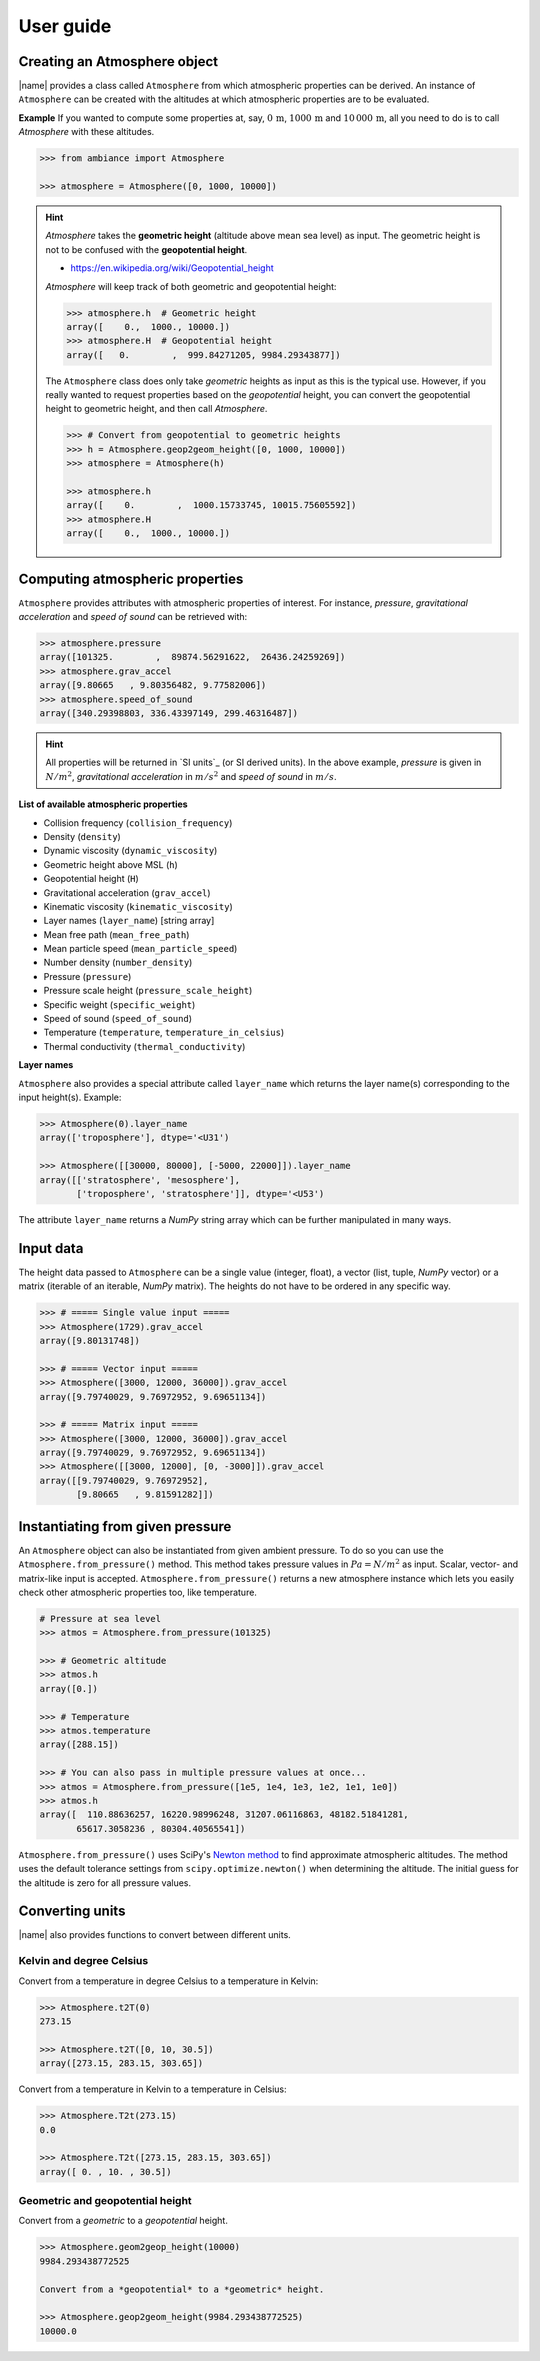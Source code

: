 .. _sec_user_guide:

User guide
==========

Creating an Atmosphere object
-----------------------------

|name| provides a class called ``Atmosphere`` from which atmospheric properties can be derived. An instance of ``Atmosphere`` can be created with the altitudes at which atmospheric properties are to be evaluated.

**Example** If you wanted to compute some properties at, say, :math:`0\,\textrm{m}`, :math:`1000\,\textrm{m}` and :math:`10\,000\,\textrm{m}`, all you need to do is to call `Atmosphere` with these altitudes.

.. code:: python

    >>> from ambiance import Atmosphere

    >>> atmosphere = Atmosphere([0, 1000, 10000])

.. hint::

    `Atmosphere` takes the **geometric height** (altitude above mean sea level) as input. The geometric height is not to be confused with the **geopotential height**.

    * https://en.wikipedia.org/wiki/Geopotential_height

    `Atmosphere` will keep track of both geometric and geopotential height:

    .. code:: python

        >>> atmosphere.h  # Geometric height
        array([    0.,  1000., 10000.])
        >>> atmosphere.H  # Geopotential height
        array([   0.        ,  999.84271205, 9984.29343877])

    The ``Atmosphere`` class does only take *geometric* heights as input as this is the typical use. However, if you really wanted to request properties based on the *geopotential* height, you can convert the geopotential height to geometric height, and then call `Atmosphere`.

    .. code:: python

        >>> # Convert from geopotential to geometric heights
        >>> h = Atmosphere.geop2geom_height([0, 1000, 10000])
        >>> atmosphere = Atmosphere(h)

        >>> atmosphere.h
        array([    0.        ,  1000.15733745, 10015.75605592])
        >>> atmosphere.H
        array([    0.,  1000., 10000.])

Computing atmospheric properties
--------------------------------

``Atmosphere`` provides attributes with atmospheric properties of interest. For instance, *pressure*, *gravitational acceleration* and *speed of sound* can be retrieved with:

.. code:: python

    >>> atmosphere.pressure
    array([101325.        ,  89874.56291622,  26436.24259269])
    >>> atmosphere.grav_accel
    array([9.80665   , 9.80356482, 9.77582006])
    >>> atmosphere.speed_of_sound
    array([340.29398803, 336.43397149, 299.46316487])


.. hint::

    All properties will be returned in `SI units`_ (or SI derived units). In the above example, *pressure* is given in :math:`N/m^2`, *gravitational acceleration* in :math:`m/s^2` and *speed of sound* in :math:`m/s`.

**List of available atmospheric properties**

* Collision frequency (``collision_frequency``)
* Density (``density``)
* Dynamic viscosity (``dynamic_viscosity``)
* Geometric height above MSL (``h``)
* Geopotential height (``H``)
* Gravitational acceleration (``grav_accel``)
* Kinematic viscosity (``kinematic_viscosity``)
* Layer names (``layer_name``) [string array]
* Mean free path (``mean_free_path``)
* Mean particle speed (``mean_particle_speed``)
* Number density (``number_density``)
* Pressure (``pressure``)
* Pressure scale height (``pressure_scale_height``)
* Specific weight (``specific_weight``)
* Speed of sound (``speed_of_sound``)
* Temperature (``temperature``, ``temperature_in_celsius``)
* Thermal conductivity (``thermal_conductivity``)

**Layer names**

``Atmosphere`` also provides a special attribute called ``layer_name`` which returns the layer name(s) corresponding to the input height(s). Example:

.. code:: python

    >>> Atmosphere(0).layer_name
    array(['troposphere'], dtype='<U31')

    >>> Atmosphere([[30000, 80000], [-5000, 22000]]).layer_name
    array([['stratosphere', 'mesosphere'],
           ['troposphere', 'stratosphere']], dtype='<U53')

The attribute ``layer_name`` returns a *NumPy* string array which can be further manipulated in many ways.

.. seealso::

    **NumPy string operations:** https://docs.scipy.org/doc/numpy/reference/routines.char.html

Input data
----------

The height data passed to ``Atmosphere`` can be a single value (integer, float), a vector (list, tuple, *NumPy* vector) or a matrix (iterable of an iterable, *NumPy* matrix). The heights do not have to be ordered in any specific way.

.. code:: python

    >>> # ===== Single value input =====
    >>> Atmosphere(1729).grav_accel
    array([9.80131748])

    >>> # ===== Vector input =====
    >>> Atmosphere([3000, 12000, 36000]).grav_accel
    array([9.79740029, 9.76972952, 9.69651134])

    >>> # ===== Matrix input =====
    >>> Atmosphere([3000, 12000, 36000]).grav_accel
    array([9.79740029, 9.76972952, 9.69651134])
    >>> Atmosphere([[3000, 12000], [0, -3000]]).grav_accel
    array([[9.79740029, 9.76972952],
           [9.80665   , 9.81591282]])

Instantiating from given pressure
---------------------------------

An ``Atmosphere`` object can also be instantiated from given ambient pressure. To do so you can use the ``Atmosphere.from_pressure()`` method. This method takes pressure values in :math:`Pa = N/m^2` as input. Scalar, vector- and matrix-like input is accepted. ``Atmosphere.from_pressure()`` returns a new atmosphere instance which lets you easily check other atmospheric properties too, like temperature.

.. code:: python

    # Pressure at sea level
    >>> atmos = Atmosphere.from_pressure(101325)

    >>> # Geometric altitude
    >>> atmos.h
    array([0.])

    >>> # Temperature
    >>> atmos.temperature
    array([288.15])

    >>> # You can also pass in multiple pressure values at once...
    >>> atmos = Atmosphere.from_pressure([1e5, 1e4, 1e3, 1e2, 1e1, 1e0])
    >>> atmos.h
    array([  110.88636257, 16220.98996248, 31207.06116863, 48182.51841281,
           65617.3058236 , 80304.40565541])

``Atmosphere.from_pressure()`` uses SciPy's `Newton method <https://docs.scipy.org/doc/scipy/reference/generated/scipy.optimize.newton.html>`_ to find approximate atmospheric altitudes. The method uses the default tolerance settings from ``scipy.optimize.newton()`` when determining the altitude. The initial guess for the altitude is zero for all pressure values.

Converting units
----------------

|name| also provides functions to convert between different units.

Kelvin and degree Celsius
~~~~~~~~~~~~~~~~~~~~~~~~~

Convert from a temperature in degree Celsius to a temperature in Kelvin:

.. code:: python

    >>> Atmosphere.t2T(0)
    273.15

    >>> Atmosphere.t2T([0, 10, 30.5])
    array([273.15, 283.15, 303.65])

Convert from a temperature in Kelvin to a temperature in Celsius:

.. code:: python

    >>> Atmosphere.T2t(273.15)
    0.0

    >>> Atmosphere.T2t([273.15, 283.15, 303.65])
    array([ 0. , 10. , 30.5])

Geometric and geopotential height
~~~~~~~~~~~~~~~~~~~~~~~~~~~~~~~~~

Convert from a *geometric* to a *geopotential* height.

.. code:: python

    >>> Atmosphere.geom2geop_height(10000)
    9984.293438772525

    Convert from a *geopotential* to a *geometric* height.

    >>> Atmosphere.geop2geom_height(9984.293438772525)
    10000.0

